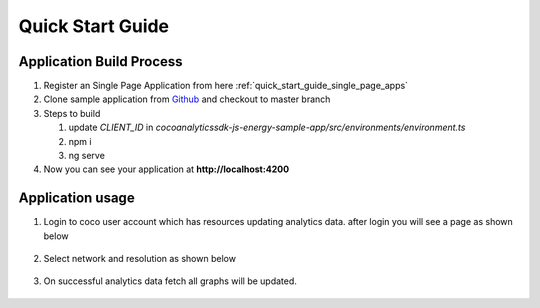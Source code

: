.. _quick_start_guide_browser_js_analytics_client_apps:

Quick Start Guide
=================

.. sectionauthor:: Deekshith

.. Suggestions from Ashish - Steps to Sync Sources, Compilation, and Running Successfully. Also mentioning how Auto-Magically things connect to the COCO App

Application Build Process
++++

1. Register an Single Page Application from here :ref:`quick_start_guide_single_page_apps`
2. Clone sample application from `Github <https://github.com/elear-solutions/cocoanalyticssdk-js-energy-sample-app>`_ and checkout to master branch
3. Steps to build

   1. update `CLIENT_ID` in `cocoanalyticssdk-js-energy-sample-app/src/environments/environment.ts`
   2. npm i
   3. ng serve
4. Now you can see your application at **http://localhost:4200**

Application usage
++++
1. Login to coco user account which has resources updating analytics data. after login you will see a page as shown below
  .. image:: ../../../../../_static/analytics_welcome_page.png
2. Select network and resolution as shown below
  .. image:: ../../../../../_static/analytics_network_selection.png
3. On successful analytics data fetch all graphs will be updated.
  .. image:: ../../../../../_static/analytics_bargraph_data.png
